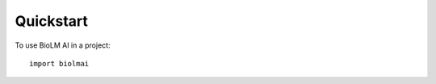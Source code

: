 .. _quickstart-sdk:

==========
Quickstart
==========

To use BioLM AI in a project::

    import biolmai

